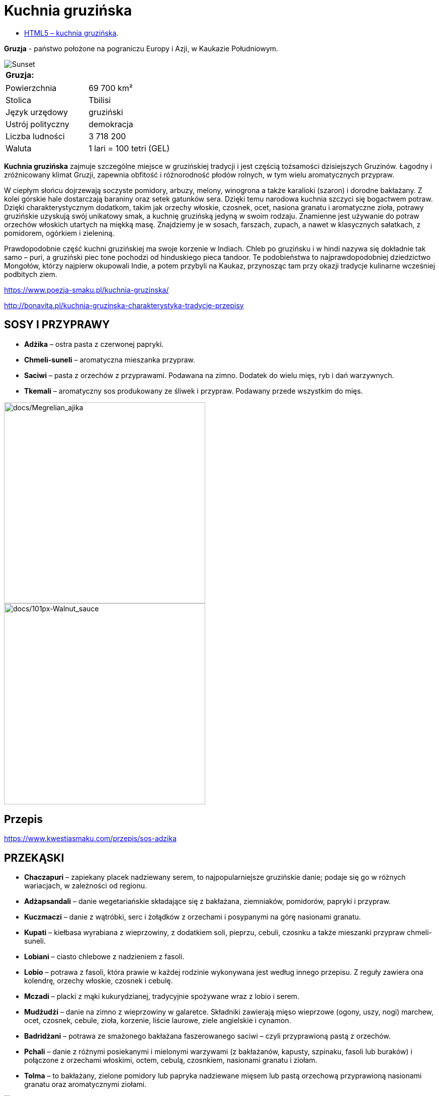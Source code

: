 = [big blue]#**Kuchnia gruzińska**#

* https://llisowska.github.io/docs/[HTML5 – kuchnia gruzińska].

*Gruzja* - państwo położone na pograniczu Europy i Azji, w Kaukazie Południowym.

image::docs/gruzja-rosja-mapa.jpg[Sunset]
[cols=1*]
|===
|Gruzja:

|===
[cols=2*]
|===

|Powierzchnia
|69 700 km²

|Stolica
|Tbilisi

|Język urzędowy
|gruziński

|Ustrój polityczny
|demokracja
|Liczba ludności
|3 718 200
|Waluta
|1 lari = 100 tetri (GEL)
|===

*Kuchnia gruzińska* zajmuje szczególne miejsce w gruzińskiej tradycji i jest częścią tożsamości dzisiejszych Gruzinów. Łagodny i zróżnicowany klimat Gruzji, zapewnia obfitość i różnorodność płodów rolnych, w tym wielu aromatycznych przypraw.

W ciepłym słońcu dojrzewają soczyste pomidory, arbuzy, melony, winogrona a także karalioki (szaron) i dorodne bakłażany. Z kolei górskie hale dostarczają baraniny oraz setek gatunków sera. Dzięki temu narodowa kuchnia szczyci się bogactwem potraw. Dzięki charakterystycznym dodatkom, takim jak orzechy włoskie, czosnek, ocet, nasiona granatu i aromatyczne zioła, potrawy gruzińskie uzyskują swój unikatowy smak, a kuchnię gruzińską jedyną w swoim rodzaju. Znamienne jest używanie do potraw orzechów włoskich utartych na miękką masę. Znajdziemy je w sosach, farszach, zupach, a nawet w klasycznych sałatkach, z pomidorem, ogórkiem i zieleniną.

Prawdopodobnie część kuchni gruzińskiej ma swoje korzenie w Indiach. Chleb po gruzińsku i w hindi nazywa się dokładnie tak samo – puri, a gruziński piec tone pochodzi od hinduskiego pieca tandoor. Te podobieństwa to najprawdopodobniej dziedzictwo Mongołów, którzy najpierw okupowali Indie, a potem przybyli na Kaukaz, przynosząc tam przy okazji tradycje kulinarne wcześniej podbitych ziem.

<https://www.poezja-smaku.pl/kuchnia-gruzinska/>

<http://bonavita.pl/kuchnia-gruzinska-charakterystyka-tradycje-przepisy>

== SOSY I PRZYPRAWY

** *Adżika* – ostra pasta z czerwonej papryki.
** *Chmeli-suneli* – aromatyczna mieszanka przypraw.
** *Saciwi* – pasta z orzechów z przyprawami. Podawana na zimno. Dodatek do wielu mięs, ryb i dań warzywnych.
** *Tkemali* – aromatyczny sos produkowany ze śliwek i przypraw. Podawany przede wszystkim do mięs.

image::docs/Megrelian_ajika.jpg[docs/Megrelian_ajika,400]

image::docs/101px-Walnut_sauce.jpg[docs/101px-Walnut_sauce,400]

== Przepis

<https://www.kwestiasmaku.com/przepis/sos-adzika>

== PRZEKĄSKI

** *Chaczapuri* – zapiekany placek nadziewany serem, to najpopularniejsze gruzińskie danie; podaje się go w różnych wariacjach, w zależności od regionu.
** *Adżapsandali* – danie wegetariańskie składające się z bakłażana, ziemniaków, pomidorów, papryki i przypraw.
** *Kuczmaczi* – danie z wątróbki, serc i żołądków z orzechami i posypanymi na górę nasionami granatu.
** *Kupati* – kiełbasa wyrabiana z wieprzowiny, z dodatkiem soli, pieprzu, cebuli, czosnku a także mieszanki przypraw chmeli-suneli.
** *Lobiani* – ciasto chlebowe z nadzieniem z fasoli.
** *Lobio* – potrawa z fasoli, która prawie w każdej rodzinie wykonywana jest według innego przepisu. Z reguły zawiera ona kolendrę, orzechy włoskie, czosnek i cebulę.
** *Mczadi*  – placki z mąki kukurydzianej, tradycyjnie spożywane wraz z lobio i serem.
** *Mudżudżi* – danie na zimno z wieprzowiny w galaretce. Składniki zawierają mięso wieprzowe (ogony, uszy, nogi) marchew, ocet, czosnek, cebule, zioła, korzenie, liście laurowe, ziele angielskie i cynamon.
** *Badridżani* – potrawa ze smażonego bakłażana faszerowanego saciwi – czyli przyprawioną pastą z orzechów.
** *Pchali*  – danie z różnymi posiekanymi i mielonymi warzywami (z bakłażanów, kapusty, szpinaku, fasoli lub buraków) i połączone z orzechami włoskimi, octem, cebulą, czosnkiem, nasionami granatu i ziołam.
** *Tolma* – to bakłażany, zielone pomidory lub papryka nadziewane mięsem lub pastą orzechową przyprawioną nasionami granatu oraz aromatycznymi ziołami.

image::docs/Megruli_Chatschapuri.jpg[Sunset]

image::docs/800px-Adjaruli_Khachapuri.jpg[Sunset]

== Przepis

<http://kulinarni.tvn.pl/przepisy/przepis-chaczapuri,1104.html>

== DANIA GŁOWNE

** *Charczo* – gęsta zupa gulaszowa. Do mięsa dodaje się ryż, cebulę, czosnek, kolendrę, ostrą paprykę, sól, pieprz, liść laurowy oraz mieszankę przypraw uccho-suneli.
** *Czanachi*  – danie z gulaszu jagnięcego oraz z pomidorów, bakłażanów, ziemniaków, botwy i czosnku.
** *Czakapuli* – gulasz z kotletów jagnięcych lub cielęciny, z dodatkiem cebuli, czosnku, soli, liści estragonu, sosu tkemali, białego wina wytrawnego, mieszanych świeżych ziół.
** *Czachochbili* – pikantna zupa wołowa z duszonym kurczakiem, pomidorami, sosem pomidorowym, ostrą papryką, czosnkiem, kolendrą, liściem laurowym, solą i pieprzem.
** *Chinkali* – pierogi o charakterystycznym kształcie „sakiewek”, z pogrubieniem na szczycie, którego zwykle się nie jada. Faszeruje się je sosem-rosołem oraz wieprzowym lub wołowym mięsem.
** *Mcwadi* – gruzińska nazwa na szaszłyk. Mięso (wołowina, wieprzowina lub baranina) pokrojone na kawałki i nabite na metalowe pręty piecze się na grillu.
** *Chaszlama* – danie z gotowanej wołowiny. We wschodnich, górskich regionach Gruzji (Tuszetia i Chewsuretia) danie przyrządza się z baraniny. Do mięsa dodaje się liście laurowe, czarny pieprz, białą cebulę, czosnek pietruszkę i sól.
** *Kurczak Tabaka* – kurczak, który smażony jest na tradycyjnej patelni tapa. Danie jest często doprawiane czosnkiem i tradycyjnymi gruzińskimi sosami.
** *Kubdari* – placek z farszem mięsnym i przyprawami. Może być zarówno z wołowiny lub wieprzowiny, ale najbardziej popularna wersja używa obu rodzajów. Ważne aby było to mięso krojone a nie mielone.

image::docs/Kharcho_soup_of_beef_with_walnuts_and_rice,_Georgian_cuisine_(2).jpg[Sunset]

image::docs/Khinkali_crop.jpg[Sunset]

== Przepis

<https://www.przyslijprzepis.pl/przepis/charczo-2>

<http://gotowaniecieszy.blox.pl/2016/09/Chinkali-przepis.html>

== DESERY

** *Czurczchela* – nawleczone na nitkę orzechy laskowe zatopione w cieście, które powstaje z gęstego soku z winogron.
** *Gozinaki* – słodkie danie z prażonych orzechów włoskich, cukru i miodu. Przygotowuje się je na Nowy Rok.

image::docs/Kakheti,_Georgia_—_Churchkhela.jpg[Sunset]

image::docs/Gozinaki_with_walnuts.jpg[Sunset]

== Przepis

<http://weganon.pl/2016/03/gruzinska-czurczchela-2.html>

<http://obliczagruzji.monomit.pl/przepisy-kuchni-gruzinskiej/gozinaki-przysmak-zaklinajacy-szczescie>
